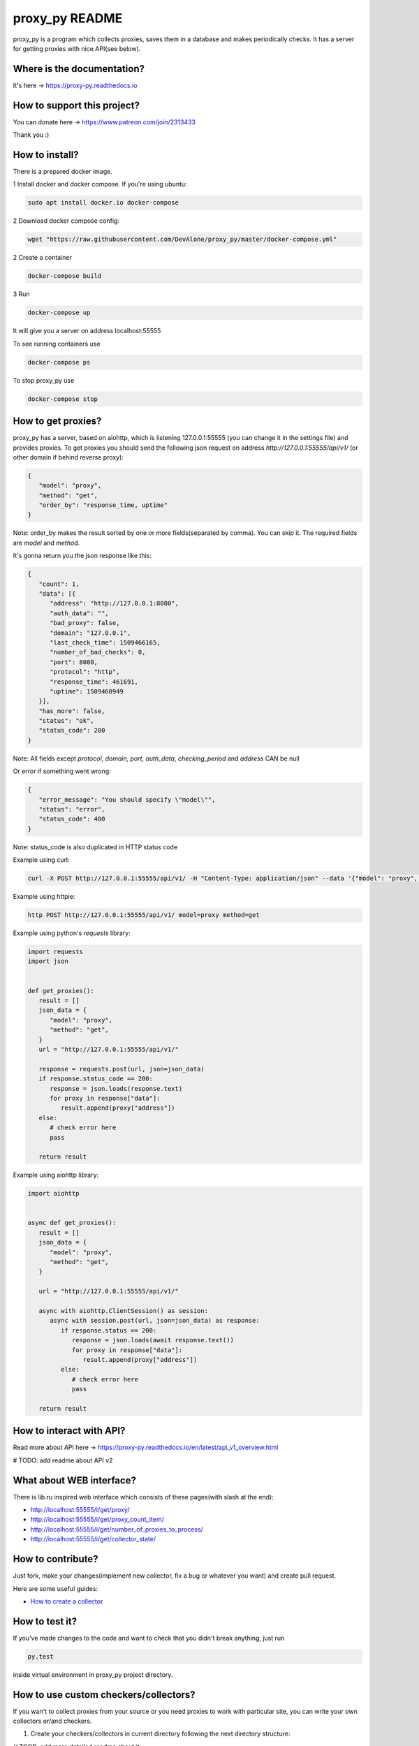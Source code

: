 proxy_py README
===============

proxy_py is a program which collects proxies, saves them in
a database and makes periodically checks.
It has a server for getting proxies with nice API(see below).

Where is the documentation?
***************************

It's here -> https://proxy-py.readthedocs.io

How to support this project?
****************************

You can donate here -> https://www.patreon.com/join/2313433

Thank you :)

How to install?
***************

There is a prepared docker image.

1 Install docker and docker compose. If you're using ubuntu:

.. code-block:: bash

   sudo apt install docker.io docker-compose

2 Download docker compose config:

.. code-block:: bash

   wget "https://raw.githubusercontent.com/DevAlone/proxy_py/master/docker-compose.yml"

2 Create a container

.. code-block:: bash

   docker-compose build

3 Run

.. code-block:: bash

   docker-compose up

It will give you a server on address localhost:55555

To see running containers use

.. code-block:: bash

   docker-compose ps

To stop proxy_py use

.. code-block:: bash

   docker-compose stop

How to get proxies?
*******************

proxy_py has a server, based on aiohttp, which is listening 127.0.0.1:55555
(you can change it in the settings file) and provides proxies.
To get proxies you should send the following json request
on address `http://127.0.0.1:55555/api/v1/`
(or other domain if behind reverse proxy):

.. code-block:: json

   {
      "model": "proxy",
      "method": "get",
      "order_by": "response_time, uptime"
   }

Note: order_by makes the result sorted
by one or more fields(separated by comma).
You can skip it.
The required fields are `model` and `method`.

It's gonna return you the json response like this:

.. code-block:: json

   {
      "count": 1,
      "data": [{
         "address": "http://127.0.0.1:8080",
         "auth_data": "",
         "bad_proxy": false,
         "domain": "127.0.0.1",
         "last_check_time": 1509466165,
         "number_of_bad_checks": 0,
         "port": 8080,
         "protocol": "http",
         "response_time": 461691,
         "uptime": 1509460949
      }],
      "has_more": false,
      "status": "ok",
      "status_code": 200
   }

Note: All fields except *protocol*, *domain*, *port*, *auth_data*,
*checking_period* and *address* CAN be null

Or error if something went wrong:

.. code-block:: json

   {
      "error_message": "You should specify \"model\"",
      "status": "error",
      "status_code": 400
   }

Note: status_code is also duplicated in HTTP status code

Example using curl:

.. code-block:: bash

   curl -X POST http://127.0.0.1:55555/api/v1/ -H "Content-Type: application/json" --data '{"model": "proxy", "method": "get"}'

Example using httpie:

.. code-block:: bash

   http POST http://127.0.0.1:55555/api/v1/ model=proxy method=get

Example using python's *requests* library:

.. code-block:: python

   import requests
   import json


   def get_proxies():
      result = []
      json_data = {
         "model": "proxy",
         "method": "get",
      }
      url = "http://127.0.0.1:55555/api/v1/"

      response = requests.post(url, json=json_data)
      if response.status_code == 200:
         response = json.loads(response.text)
         for proxy in response["data"]:
            result.append(proxy["address"])
      else:
         # check error here
         pass

      return result

Example using aiohttp library:

.. code-block:: python

   import aiohttp


   async def get_proxies():
      result = []
      json_data = {
         "model": "proxy",
         "method": "get",
      }

      url = "http://127.0.0.1:55555/api/v1/"

      async with aiohttp.ClientSession() as session:
         async with session.post(url, json=json_data) as response:
            if response.status == 200:
               response = json.loads(await response.text())
               for proxy in response["data"]:
                  result.append(proxy["address"])
            else:
               # check error here
               pass

      return result

How to interact with API?
*************************

Read more about API here -> https://proxy-py.readthedocs.io/en/latest/api_v1_overview.html

# TODO: add readme about API v2

What about WEB interface?
*************************

There is lib.ru inspired web interface which consists of these pages(with slash at the end):

- http://localhost:55555/i/get/proxy/
- http://localhost:55555/i/get/proxy_count_item/
- http://localhost:55555/i/get/number_of_proxies_to_process/
- http://localhost:55555/i/get/collector_state/

How to contribute?
******************

Just fork, make your changes(implement new collector, fix a bug
or whatever you want) and create pull request.

Here are some useful guides:

- `How to create a collector <https://proxy-py.readthedocs.io/en/latest/guides/how_to_create_collector.html>`_

How to test it?
***************

If you've made changes to the code and want to check that you didn't break
anything, just run

.. code-block:: bash

   py.test

inside virtual environment in proxy_py project directory.

How to use custom checkers/collectors?
**************************************

If you wan't to collect proxies from your source or you need proxies to work with particular site,
you can write your own collectors or/and checkers.

1. Create your checkers/collectors in current directory following the next directory structure:

// TOOD: add more detailed readme about it

.. code-block::

        local/
        ├── requirements.txt
        ├── checkers
        │   └── custom_checker.py
        └── collectors
            └── custom_collector.py

You can create only checker or collector if you want so

2. Create `proxy_py/settings.py` in current dir with the following content

.. code-block:: python3

        from ._settings import *
        from local.checkers.custom_checker import CustomChecker

        PROXY_CHECKERS = [CustomChecker]

        COLLECTORS_DIRS = ['local/collectors']

you can append your checker to PROXY_CHECKERS or COLLECTORS_DIRS instead of overriding to use built in ones as well, it's just normal python file. 
See `proxy_py/_settings.py` for more detailed instructions on options.

3. Follow the steps in "How to install?" but download this docker-compose config instead    

.. code-block:: bash
        
        wget "https://raw.githubusercontent.com/DevAlone/proxy_py/master/docker-compose-with-local.yml"

and run with command

.. code-block:: bash
        
        docker-compose -f docker-compose-with-local.yml up

4. ...?

5. Profit!

How to build from scratch?
**************************

1. Clone this repository

.. code-block:: bash

   git clone https://github.com/DevAlone/proxy_py.git

2. Install requirements

.. code-block:: bash

   cd proxy_py
   pip3 install -r requirements.txt

3. Create settings file

.. code-block:: bash

   cp config_examples/settings.py proxy_py/settings.py

4. Install postgresql and change database configuration in settings.py file

5. (Optional) Configure alembic

6. Run your application

.. code-block:: bash

   python3 main.py

7. Enjoy!


Mirrors
*******

* https://github.com/DevAlone/proxy_py
* https://gitlab.com/DevAlone/proxy_py
* https://bitbucket.org/d3dev/proxy_py
